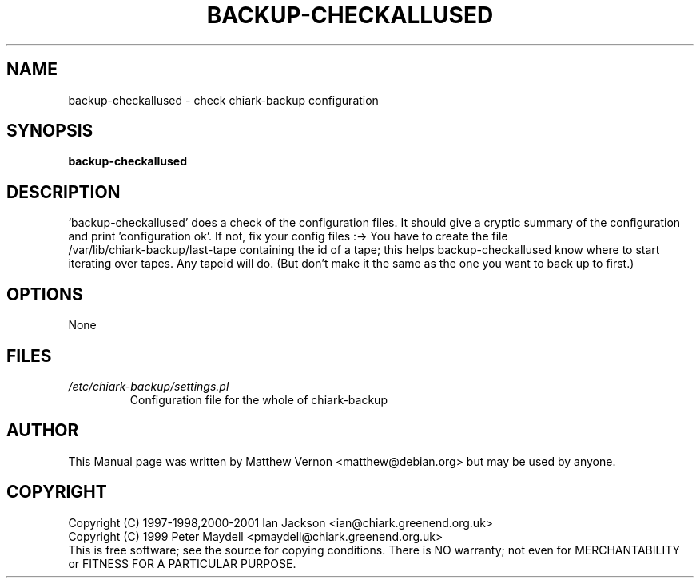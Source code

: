 .TH BACKUP-CHECKALLUSED "1" "July 2003" "Debian" "Chiark-backup"
.SH NAME
backup-checkallused \- check chiark-backup configuration
.SH SYNOPSIS
.B backup-checkallused 
.br
.SH DESCRIPTION
`backup-checkallused' does a check of the configuration
files.  It should give a cryptic summary of the configuration and
print 'configuration ok'. If not, fix your config files :->
You have to create the file 
.br
/var/lib/chiark-backup/last-tape
containing the id of a tape; this helps backup-checkallused know where
to start iterating over tapes.  Any tapeid will do.  (But don't make
it the same as the one you want to back up to first.)
.SH OPTIONS
None
.SH FILES
.TP
.I /etc/chiark-backup/settings.pl
Configuration file for the whole of chiark-backup
.P
.SH AUTHOR
This Manual page was written by Matthew Vernon <matthew@debian.org> but 
may be used by anyone.
.SH COPYRIGHT
Copyright (C) 1997-1998,2000-2001 Ian Jackson <ian@chiark.greenend.org.uk>
.br
Copyright (C) 1999 Peter Maydell <pmaydell@chiark.greenend.org.uk>
.br
This is free software; see the source for copying conditions.  There is NO
warranty; not even for MERCHANTABILITY or FITNESS FOR A PARTICULAR PURPOSE.
